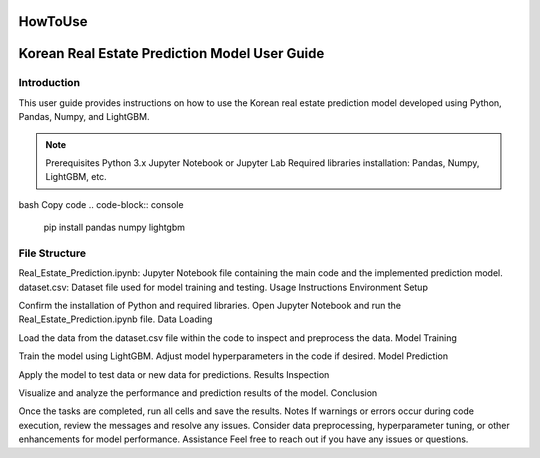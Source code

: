 HowToUse
========

Korean Real Estate Prediction Model User Guide
==============================================

Introduction
------------

This user guide provides instructions on how to use the Korean real estate prediction model developed using Python, Pandas, Numpy, and LightGBM.

.. note::
  Prerequisites
  Python 3.x
  Jupyter Notebook or Jupyter Lab
  Required libraries installation: Pandas, Numpy, LightGBM, etc.

bash
Copy code
.. code-block:: console
  pip install pandas numpy lightgbm

File Structure
--------------
Real_Estate_Prediction.ipynb: Jupyter Notebook file containing the main code and the implemented prediction model.
dataset.csv: Dataset file used for model training and testing.
Usage Instructions
Environment Setup

Confirm the installation of Python and required libraries.
Open Jupyter Notebook and run the Real_Estate_Prediction.ipynb file.
Data Loading

Load the data from the dataset.csv file within the code to inspect and preprocess the data.
Model Training

Train the model using LightGBM.
Adjust model hyperparameters in the code if desired.
Model Prediction

Apply the model to test data or new data for predictions.
Results Inspection

Visualize and analyze the performance and prediction results of the model.
Conclusion

Once the tasks are completed, run all cells and save the results.
Notes
If warnings or errors occur during code execution, review the messages and resolve any issues.
Consider data preprocessing, hyperparameter tuning, or other enhancements for model performance.
Assistance
Feel free to reach out if you have any issues or questions.

